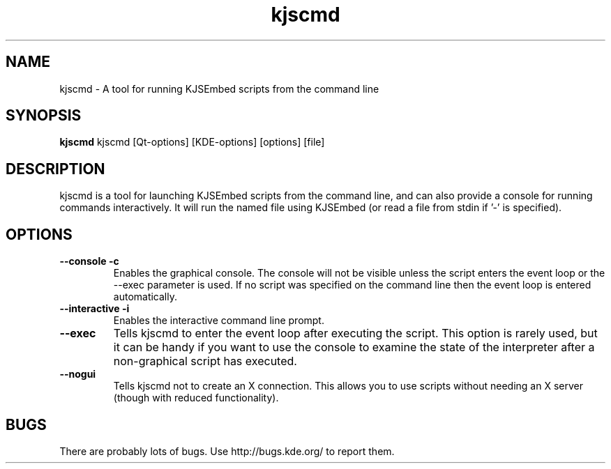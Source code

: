 .TH "kjscmd" 1
.SH NAME
kjscmd \- A tool for running KJSEmbed scripts from the command line
.SH SYNOPSIS
.B kjscmd
kjscmd [Qt-options] [KDE-options] [options] [file]
.SH DESCRIPTION
kjscmd is a tool for launching KJSEmbed scripts from the command line, and
can also provide a console for running commands interactively. It will run
the named file using KJSEmbed (or read a file from stdin if '-' is
specified).
.SH OPTIONS
.TP
.B \-\-console \-c
Enables the graphical console. The console will not be visible unless the
script enters the event loop or the --exec parameter is used. If no script
was specified on the command line then the event loop is entered
automatically.
.TP
.B \-\-interactive \-i
Enables the interactive command line prompt.
.TP
.B \-\-exec
Tells kjscmd to enter the event loop after executing the script. This option
is rarely used, but it can be handy if you want to use the console to examine
the state of the interpreter after a non-graphical script has executed.
.TP
.B \-\-nogui
Tells kjscmd not to create an X connection. This allows you to use scripts
without needing an X server (though with reduced functionality).
.SH BUGS
There are probably lots of bugs. Use http://bugs.kde.org/ to report them.


